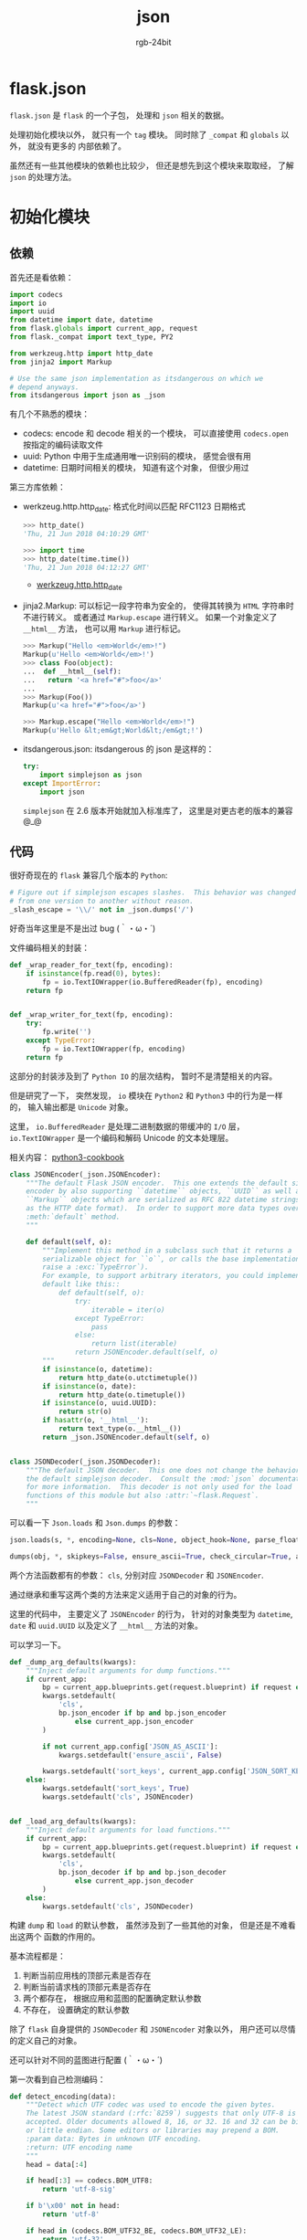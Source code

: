 #+TITLE:      json
#+AUTHOR:     rgb-24bit
#+EMAIL:      rgb-24bit@foxmail.com

* Table of Contents                                       :TOC_4_gh:noexport:
- [[#flaskjson][flask.json]]
- [[#初始化模块][初始化模块]]
  - [[#依赖][依赖]]
  - [[#代码][代码]]
- [[#tag-模块][TAG 模块]]
  - [[#依赖-1][依赖]]
  - [[#代码-1][代码]]

* flask.json
  ~flask.json~ 是 ~flask~ 的一个子包， 处理和 ~json~ 相关的数据。

  处理初始化模块以外， 就只有一个 ~tag~ 模块。 同时除了 ~_compat~ 和 ~globals~ 以外， 就没有更多的
  内部依赖了。

  虽然还有一些其他模块的依赖也比较少， 但还是想先到这个模块来取取经， 了解 ~json~ 的处理方法。

* 初始化模块
** 依赖
   首先还是看依赖：
   #+BEGIN_SRC python
     import codecs
     import io
     import uuid
     from datetime import date, datetime
     from flask.globals import current_app, request
     from flask._compat import text_type, PY2

     from werkzeug.http import http_date
     from jinja2 import Markup

     # Use the same json implementation as itsdangerous on which we
     # depend anyways.
     from itsdangerous import json as _json
   #+END_SRC

   有几个不熟悉的模块：
   + codecs: encode 和 decode 相关的一个模块， 可以直接使用 ~codecs.open~ 按指定的编码读取文件
   + uuid: Python 中用于生成通用唯一识别码的模块， 感觉会很有用
   + datetime: 日期时间相关的模块， 知道有这个对象， 但很少用过

   第三方库依赖：
   + werkzeug.http.http_date: 格式化时间以匹配 RFC1123 日期格式

     #+BEGIN_SRC python
       >>> http_date()
       'Thu, 21 Jun 2018 04:10:29 GMT'

       >>> import time
       >>> http_date(time.time())
       'Thu, 21 Jun 2018 04:12:27 GMT'
     #+END_SRC

     + [[http://werkzeug.pocoo.org/docs/0.14/http/#werkzeug.http.http_date][werkzeug.http.http_date]]

   + jinja2.Markup: 可以标记一段字符串为安全的， 使得其转换为 ~HTML~ 字符串时不进行转义。
     或者通过 ~Markup.escape~ 进行转义。 如果一个对象定义了 ~__html__~ 方法， 也可以用 ~Markup~
     进行标记。

     #+BEGIN_SRC python
       >>> Markup("Hello <em>World</em>!")
       Markup(u'Hello <em>World</em>!')
       >>> class Foo(object):
       ...  def __html__(self):
       ...   return '<a href="#">foo</a>'
       ...
       >>> Markup(Foo())
       Markup(u'<a href="#">foo</a>')

       >>> Markup.escape("Hello <em>World</em>!")
       Markup(u'Hello &lt;em&gt;World&lt;/em&gt;!')
     #+END_SRC

   + itsdangerous.json: itsdangerous 的 json 是这样的：
     #+BEGIN_SRC python
       try:
           import simplejson as json
       except ImportError:
           import json
     #+END_SRC

     ~simplejson~ 在 2.6 版本开始就加入标准库了， 这里是对更古老的版本的兼容 @_@

** 代码
   很好奇现在的 ~flask~ 兼容几个版本的 ~Python~:
   #+BEGIN_SRC python
     # Figure out if simplejson escapes slashes.  This behavior was changed
     # from one version to another without reason.
     _slash_escape = '\\/' not in _json.dumps('/')
   #+END_SRC

   好奇当年这里是不是出过 bug (｀・ω・´)
 
   文件编码相关的封装：
   #+BEGIN_SRC python
     def _wrap_reader_for_text(fp, encoding):
         if isinstance(fp.read(0), bytes):
             fp = io.TextIOWrapper(io.BufferedReader(fp), encoding)
         return fp


     def _wrap_writer_for_text(fp, encoding):
         try:
             fp.write('')
         except TypeError:
             fp = io.TextIOWrapper(fp, encoding)
         return fp
   #+END_SRC
   
   这部分的封装涉及到了 ~Python IO~ 的层次结构， 暂时不是清楚相关的内容。

   但是研究了一下， 突然发现， ~io~ 模块在 ~Python2~ 和 ~Python3~ 中的行为是一样的， 输入输出都是 ~Unicode~ 对象。

   这里， ~io.BufferedReader~ 是处理二进制数据的带缓冲的 ~I/O~ 层， ~io.TextIOWrapper~ 是一个编码和解码 Unicode 的文本处理层。

   相关内容： [[http://python3-cookbook.readthedocs.io/zh_CN/latest/c05/p16_add_change_encoding_of_already_open_file.html][python3-cookbook]]
   
   #+BEGIN_SRC python
     class JSONEncoder(_json.JSONEncoder):
         """The default Flask JSON encoder.  This one extends the default simplejson
         encoder by also supporting ``datetime`` objects, ``UUID`` as well as
         ``Markup`` objects which are serialized as RFC 822 datetime strings (same
         as the HTTP date format).  In order to support more data types override the
         :meth:`default` method.
         """

         def default(self, o):
             """Implement this method in a subclass such that it returns a
             serializable object for ``o``, or calls the base implementation (to
             raise a :exc:`TypeError`).
             For example, to support arbitrary iterators, you could implement
             default like this::
                 def default(self, o):
                     try:
                         iterable = iter(o)
                     except TypeError:
                         pass
                     else:
                         return list(iterable)
                     return JSONEncoder.default(self, o)
             """
             if isinstance(o, datetime):
                 return http_date(o.utctimetuple())
             if isinstance(o, date):
                 return http_date(o.timetuple())
             if isinstance(o, uuid.UUID):
                 return str(o)
             if hasattr(o, '__html__'):
                 return text_type(o.__html__())
             return _json.JSONEncoder.default(self, o)


     class JSONDecoder(_json.JSONDecoder):
         """The default JSON decoder.  This one does not change the behavior from
         the default simplejson decoder.  Consult the :mod:`json` documentation
         for more information.  This decoder is not only used for the load
         functions of this module but also :attr:`~flask.Request`.
         """
   #+END_SRC

   可以看一下 ~Json.loads~ 和 ~Json.dumps~ 的参数：
   #+BEGIN_SRC python
     json.loads(s, *, encoding=None, cls=None, object_hook=None, parse_float=None, parse_int=None, parse_constant=None, object_pairs_hook=None, **kw)

     dumps(obj, *, skipkeys=False, ensure_ascii=True, check_circular=True, allow_nan=True, cls=None, indent=None, separators=None, default=None, sort_keys=False, **kw)
   #+END_SRC

   两个方法函数都有的参数： ~cls~, 分别对应 ~JSONDecoder~ 和 ~JSONEncoder~.

   通过继承和重写这两个类的方法来定义适用于自己的对象的行为。

   这里的代码中， 主要定义了 ~JSONEncoder~ 的行为， 针对的对象类型为 ~datetime~, ~date~ 和
   ~uuid.UUID~ 以及定义了 ~__html__~ 方法的对象。

   可以学习一下。

   #+BEGIN_SRC python
     def _dump_arg_defaults(kwargs):
         """Inject default arguments for dump functions."""
         if current_app:
             bp = current_app.blueprints.get(request.blueprint) if request else None
             kwargs.setdefault(
                 'cls',
                 bp.json_encoder if bp and bp.json_encoder
                     else current_app.json_encoder
             )

             if not current_app.config['JSON_AS_ASCII']:
                 kwargs.setdefault('ensure_ascii', False)

             kwargs.setdefault('sort_keys', current_app.config['JSON_SORT_KEYS'])
         else:
             kwargs.setdefault('sort_keys', True)
             kwargs.setdefault('cls', JSONEncoder)


     def _load_arg_defaults(kwargs):
         """Inject default arguments for load functions."""
         if current_app:
             bp = current_app.blueprints.get(request.blueprint) if request else None
             kwargs.setdefault(
                 'cls',
                 bp.json_decoder if bp and bp.json_decoder
                     else current_app.json_decoder
             )
         else:
             kwargs.setdefault('cls', JSONDecoder)
   #+END_SRC

   构建 ~dump~ 和 ~load~ 的默认参数， 虽然涉及到了一些其他的对象， 但是还是不难看出这两个
   函数的作用的。

   基本流程都是：
   1. 判断当前应用栈的顶部元素是否存在
   2. 判断当前请求栈的顶部元素是否存在
   3. 两个都存在， 根据应用和蓝图的配置确定默认参数
   4. 不存在， 设置确定的默认参数

   除了 ~flask~ 自身提供的 ~JSONDecoder~ 和 ~JSONEncoder~ 对象以外， 用户还可以尽情的定义自己的对象。

   还可以针对不同的蓝图进行配置 (｀・ω・´)
   
   第一次看到自己检测编码：
   #+BEGIN_SRC python
     def detect_encoding(data):
         """Detect which UTF codec was used to encode the given bytes.
         The latest JSON standard (:rfc:`8259`) suggests that only UTF-8 is
         accepted. Older documents allowed 8, 16, or 32. 16 and 32 can be big
         or little endian. Some editors or libraries may prepend a BOM.
         :param data: Bytes in unknown UTF encoding.
         :return: UTF encoding name
         """
         head = data[:4]

         if head[:3] == codecs.BOM_UTF8:
             return 'utf-8-sig'

         if b'\x00' not in head:
             return 'utf-8'

         if head in (codecs.BOM_UTF32_BE, codecs.BOM_UTF32_LE):
             return 'utf-32'

         if head[:2] in (codecs.BOM_UTF16_BE, codecs.BOM_UTF16_LE):
             return 'utf-16'

         if len(head) == 4:
             if head[:3] == b'\x00\x00\x00':
                 return 'utf-32-be'

             if head[::2] == b'\x00\x00':
                 return 'utf-16-be'

             if head[1:] == b'\x00\x00\x00':
                 return 'utf-32-le'

             if head[1::2] == b'\x00\x00':
                 return 'utf-16-le'

         if len(head) == 2:
             return 'utf-16-be' if head.startswith(b'\x00') else 'utf-16-le'

         return 'utf-8'
   #+END_SRC

   这个东西就涉及到编码相关的内容了， 看不明白， 也不准备看明白。 目前就先用现成的库就足够了。

   比如 [[https://github.com/chardet/chardet][chardet]].

   接下来是几个对 ~json~ 本身方法的一层封装和扩展：
   #+BEGIN_SRC python
     def dumps(obj, **kwargs):
         _dump_arg_defaults(kwargs)
         encoding = kwargs.pop('encoding', None)
         rv = _json.dumps(obj, **kwargs)
         if encoding is not None and isinstance(rv, text_type):
             rv = rv.encode(encoding)
         return rv


     def dump(obj, fp, **kwargs):
         _dump_arg_defaults(kwargs)
         encoding = kwargs.pop('encoding', None)
         if encoding is not None:
             fp = _wrap_writer_for_text(fp, encoding)
         _json.dump(obj, fp, **kwargs)


     def loads(s, **kwargs):
         _load_arg_defaults(kwargs)
         if isinstance(s, bytes):
             encoding = kwargs.pop('encoding', None)
             if encoding is None:
                 encoding = detect_encoding(s)
             s = s.decode(encoding)
         return _json.loads(s, **kwargs)


     def load(fp, **kwargs):
         _load_arg_defaults(kwargs)
         if not PY2:
             fp = _wrap_reader_for_text(fp, kwargs.pop('encoding', None) or 'utf-8')
         return _json.load(fp, **kwargs)
   #+END_SRC

   dump, dumps, load, loads 的源码的理解还是很简单的。

   由于涉及到 ~Python2~ 和 ~Python3~ 的兼容问题， 所以这里的 ~text_type~ 来自于之前的 ~_compat~ 模块。

   其中， ~text_type~ 为 ~unicode~, 而 ~string_type~ 为 ~byte~.

   兼容是真的烦， 理解这一段代码在 ~Python2~ 和 ~Python3~ 下的行为， 有点绕。

   #+BEGIN_SRC python
     def htmlsafe_dumps(obj, **kwargs):
         """Works exactly like :func:`dumps` but is safe for use in ``<script>``
         tags.  It accepts the same arguments and returns a JSON string.  Note that
         this is available in templates through the ``|tojson`` filter which will
         also mark the result as safe.  Due to how this function escapes certain
         characters this is safe even if used outside of ``<script>`` tags.
         The following characters are escaped in strings:
         -   ``<``
         -   ``>``
         -   ``&``
         -   ``'``
         This makes it safe to embed such strings in any place in HTML with the
         notable exception of double quoted attributes.  In that case single
         quote your attributes or HTML escape it in addition.
         .. versionchanged:: 0.10
            This function's return value is now always safe for HTML usage, even
            if outside of script tags or if used in XHTML.  This rule does not
            hold true when using this function in HTML attributes that are double
            quoted.  Always single quote attributes if you use the ``|tojson``
            filter.  Alternatively use ``|tojson|forceescape``.
         """
         rv = dumps(obj, **kwargs) \
             .replace(u'<', u'\\u003c') \
             .replace(u'>', u'\\u003e') \
             .replace(u'&', u'\\u0026') \
             .replace(u"'", u'\\u0027')
         if not _slash_escape:
             rv = rv.replace('\\/', '/')
         return rv


     def htmlsafe_dump(obj, fp, **kwargs):
         """Like :func:`htmlsafe_dumps` but writes into a file object."""
         fp.write(text_type(htmlsafe_dumps(obj, **kwargs)))
   #+END_SRC

   对 html 中一部分特殊字符的处理， 简单直接。

   #+BEGIN_SRC python
     def jsonify(*args, **kwargs):
         indent = None
         separators = (',', ':')

         if current_app.config['JSONIFY_PRETTYPRINT_REGULAR'] or current_app.debug:
             indent = 2
             separators = (', ', ': ')

         if args and kwargs:
             raise TypeError('jsonify() behavior undefined when passed both args and kwargs')
         elif len(args) == 1:  # single args are passed directly to dumps()
             data = args[0]
         else:
             data = args or kwargs

         return current_app.response_class(
             dumps(data, indent=indent, separators=separators) + '\n',
             mimetype=current_app.config['JSONIFY_MIMETYPE']
         )


     def tojson_filter(obj, **kwargs):
         return Markup(htmlsafe_dumps(obj, **kwargs))
   #+END_SRC

   对于 jsonify, 不能同时使用位置参数和关键字参数。

   还是很好理解的一个函数。

   tojson_filter 将 obj 转换为 json 字符串， 同时将 html 特殊字符转义， 然后使用 Markup 标记
   这一段字符串为安全的。

   感觉可以将这个模块的部分内容修改一下收藏。

   这一段的代码的理解有点绕， 换了一个思路， 既然是对 ~json~ 的封装和扩展， 那就看一下对 ~json~ 作了哪些改动即可。

   ~dumps~ 中对参数进行了修改， 设置 ~encoding~ 参数的作用是对返回值进行处理， ~dumps~ 会使用默认的 ~encoding~ 设置。

   也就是说， dumps 的行为与相应环境下的 ~json.dumps~ 的行为基本一致， 除了可以通过 ~encoding~ 设置返回的字符串的编码。

   ~dump~ 也是如此， 处理可以通过 ~encoding~ 来对 ~fp~ 进行封装。

   如果 ~fp~ 类似 ~io.open~ 的 ~file~ 对象， 就可以通过 ~encoding~ 改变编码设置。

   ~Python2~ 的旧 ~open~ 返回的文件对象不能进行封装， 因此这应该是为 ~io.open~ 准备的。

   ~loads~, 会对传入的字符串解码， 然后行为和 ~json.loads~ 基本相同， 一样不能设置 ~encoding~ 参数。

   ~load~, 前面的猜测应该是对的， 如果不是 ~Python2~, 就可以通过 ~encoding~ 参数对文件对象进行一次封装。

   总的来说， 行为和原始的 ~json~ 基本一致， 特殊的是 ~encoding~ 参数不是用于 ~json~ 的序列化与反序列化， 而是用于对序列化前或序列化后的对象
   进行处理。

   感觉差不多理清了， 这里对 ~json~ 的封装和扩展是针对 ~encoding~ 参数进行的， 序列化和反序列化使用默认的 ~encoding~ 参数， 而传入的 ~encoding~ 参数
   用于在序列化前或序列化后的对象进行处理。
   
* TAG 模块
  这个模块的作用文档写的很清楚 [[https://github.com/pallets/flask/blob/1.0/flask/json/tag.py#L6][Tagged JSON]].

** 依赖
   这个模块的依赖就是我比较熟悉的了：
   #+BEGIN_SRC python
     from base64 import b64decode, b64encode
     from datetime import datetime
     from uuid import UUID

     from jinja2 import Markup
     from werkzeug.http import http_date, parse_date

     from flask._compat import iteritems, text_type
     from flask.json import dumps, loads
   #+END_SRC

   + werkzeug.http.parse_date: 相当于是 ~http_date~ 的逆方法， 可以将以下格式的时间转换
     为 ~datetime~ 对象：
     #+BEGIN_EXAMPLE
       Sun, 06 Nov 1994 08:49:37 GMT  ; RFC 822, updated by RFC 1123
       Sunday, 06-Nov-94 08:49:37 GMT ; RFC 850, obsoleted by RFC 1036
       Sun Nov  6 08:49:37 1994       ; ANSI C's asctime() format
     #+END_EXAMPLE

** 代码
   这个模块的核心基类：
   #+BEGIN_SRC python
     class JSONTag(object):
         """Base class for defining type tags for :class:`TaggedJSONSerializer`."""

         __slots__ = ('serializer',)

         #: The tag to mark the serialized object with. If ``None``, this tag is
         #: only used as an intermediate step during tagging.
         key = None

         def __init__(self, serializer):
             """Create a tagger for the given serializer."""
             self.serializer = serializer

         def check(self, value):
             """Check if the given value should be tagged by this tag."""
             raise NotImplementedError

         def to_json(self, value):
             """Convert the Python object to an object that is a valid JSON type.
             The tag will be added later."""
             raise NotImplementedError

         def to_python(self, value):
             """Convert the JSON representation back to the correct type. The tag
             will already be removed."""
             raise NotImplementedError

         def tag(self, value):
             """Convert the value to a valid JSON type and add the tag structure
             around it."""
             return {self.key: self.to_json(value)}
   #+END_SRC

   另外一个配合这个类使用的关键类：
   #+BEGIN_SRC python
     class TaggedJSONSerializer(object):
         """Serializer that uses a tag system to compactly represent objects that
         are not JSON types. Passed as the intermediate serializer to
         :class:`itsdangerous.Serializer`.
         The following extra types are supported:
         ,* :class:`dict`
         ,* :class:`tuple`
         ,* :class:`bytes`
         ,* :class:`~flask.Markup`
         ,* :class:`~uuid.UUID`
         ,* :class:`~datetime.datetime`
         """

         __slots__ = ('tags', 'order')

         #: Tag classes to bind when creating the serializer. Other tags can be
         #: added later using :meth:`~register`.
         default_tags = [
             TagDict, PassDict, TagTuple, PassList, TagBytes, TagMarkup, TagUUID,
             TagDateTime,
         ]

         def __init__(self):
             self.tags = {}
             self.order = []

             for cls in self.default_tags:
                 self.register(cls)

         def register(self, tag_class, force=False, index=None):
             """Register a new tag with this serializer.
             :param tag_class: tag class to register. Will be instantiated with this
                 serializer instance.
             :param force: overwrite an existing tag. If false (default), a
                 :exc:`KeyError` is raised.
             :param index: index to insert the new tag in the tag order. Useful when
                 the new tag is a special case of an existing tag. If ``None``
                 (default), the tag is appended to the end of the order.
             :raise KeyError: if the tag key is already registered and ``force`` is
                 not true.
             """
             tag = tag_class(self)
             key = tag.key

             if key is not None:
                 if not force and key in self.tags:
                     raise KeyError("Tag '{0}' is already registered.".format(key))

                 self.tags[key] = tag

             if index is None:
                 self.order.append(tag)
             else:
                 self.order.insert(index, tag)

         def tag(self, value):
             """Convert a value to a tagged representation if necessary."""
             for tag in self.order:
                 if tag.check(value):
                     return tag.tag(value)

             return value

         def untag(self, value):
             """Convert a tagged representation back to the original type."""
             if len(value) != 1:
                 return value

             key = next(iter(value))

             if key not in self.tags:
                 return value

             return self.tags[key].to_python(value[key])

         def dumps(self, value):
             """Tag the value and dump it to a compact JSON string."""
             return dumps(self.tag(value), separators=(',', ':'))

         def loads(self, value):
             """Load data from a JSON string and deserialized any tagged objects."""
             return loads(value, object_hook=self.untag)
   #+END_SRC

   这个， 嗯， 抽象工厂模式 ？

   这个模块很容易扩展， 基于这两个类， 后序的扩展只需要继承 ~JSONTag~ 并实现相应的接口， 然后
   在使用时通过 ~TaggedJSONSerializer.register~ 注册即可。

   其他对 ~JSONTag~ 的继承实现可以不忙看， 搞清楚这两个类基本就搞清楚这个模块了。

   首先， 实例化 ~TaggedJSONSerializer~ 对象的时候， 这个实例会自动添加 ~tags~ 和 ~order~ 这两个属性。

   并调用 ~register~ 方法注册默认的 ~JSONTag~ 实现。

   ~register~ 的流程为：
   1. 实例化注册的 ~JSONTag~ 实现， 这里就可以明白， ~JSONTag~ 的 ~serializer~ 属性的来源了。
   2. 获取注册的 ~JSONTag~ 实现的 ~key~ 属性
   3. 如果 ~key~ 存在了标签 ~force~ 参数为 ~None~, 就抛出异常。 如果 ~force~ 参数不为 ~None~, 
      便将原有的 ~JSONTag~ 实现覆盖。
   4. 如果 ~index~ 为空， 则这个 ~JSONTag~ 实现添加到 ~order~ 列表末尾。 否则添加到指定 ~index~ 处

   这里可以看到， 注册的 ~JSONTag~ 实现的实例同时保存在 ~tags~ 和 ~order~ 中， ~tags~ 是映射关系， 而
   ~order~ 是顺序关系。

   方法 ~tag~ 调用 ~JSONTag~ 对象的 ~check~ 方法检查该对象是否为需要被标记的对象， 这个顺序按照 ~order~ 进行。

   如果是， 则使用 ~tag.tag~ 标记为 ~{self.key: self.to_json(value)}~.

   而 ~untag~ 方法则根据标记后的 ~key~ 将其转换为原有对象。

   ~next(iter(value))~ 取长度为 1 的序列的元素的操作也很骚。

   这两个方法的配合感觉很精彩， 真滴很 nice !!!

   ~dumps~ 和 ~loads~ 就配合这两个方法使用， 嗯， 很好， 很好 ！！！

   这应该是我目前看过的源码中， 最精彩的操作之一了 (｀・ω・´)
